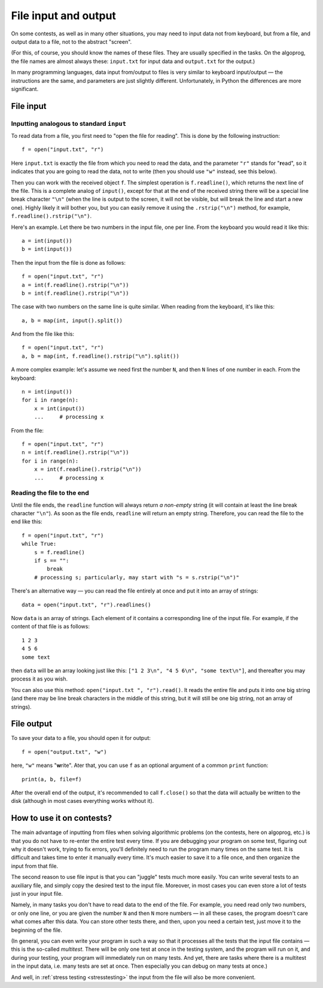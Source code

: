 .. highlight:: python

File input and output
=====================

On some contests, as well as in many other situations, you may need
to input data not from keyboard, but from a file,
and output data to a file, not to the abstract "screen".

(For this, of course, you should know the names of these files. They are usually specified 
in the tasks. On the algoprog, the file names are almost always these:
``input.txt`` for input data and ``output.txt`` for the output.)

In many programming languages, data input from/output to files is very similar 
to keyboard input/output — the instructions are the same, and parameters are just 
slightly different. Unfortunately, in Python the differences are more significant.

File input
----------

Inputting analogous to standard ``input``
`````````````````````````````````````````

To read data from a file, you first need to "open the file for reading".
This is done by the following instruction::

    f = open("input.txt", "r")

Here ``input.txt`` is exactly the file from which you need to read the data, 
and the parameter ``"r"`` stands for "**r**\ead", so it indicates that you are going 
to read the data, not to write (then you should use ``"w"`` instead, see this below).

Then you can work with the received object ``f``. The simplest operation is
``f.readline()``, which returns the next line of the file.
This is a complete analog of ``input()``, except for that at the end
of the received string there will be a special line break character ``"\n"``
(when the line is output to the screen, it will not be visible, 
but will break the line and start a new one). Highly likely it will bother you, 
but you can easily remove it using the ``.rstrip("\n")`` method,
for example, ``f.readline().rstrip("\n")``.

Here's an example. Let there be two numbers in the input file, one per line.
From the keyboard you would read it like this::

    a = int(input())
    b = int(input())

Then the input from the file is done as follows::

    f = open("input.txt", "r")
    a = int(f.readline().rstrip("\n"))
    b = int(f.readline().rstrip("\n"))

The case with two numbers on the same line is quite similar.
When reading from the keyboard, it's like this::

    a, b = map(int, input().split())

And from the file like this::

    f = open("input.txt", "r")
    a, b = map(int, f.readline().rstrip("\n").split())

A more complex example: let's assume we need first the number ``N``, 
and then ``N`` lines of one number in each. From the keyboard::

    n = int(input())
    for i in range(n):
        x = int(input())
        ...     # processing x

From the file::

    f = open("input.txt", "r")
    n = int(f.readline().rstrip("\n"))
    for i in range(n):
        x = int(f.readline().rstrip("\n"))
        ...     # processing x

Reading the file to the end
```````````````````````````

Until the file ends, the ``readline`` function will always return
*a non-empty* string (it will contain at least the line break character ``"\n"``).
As soon as the file ends, ``readline`` will return an empty string.
Therefore, you can read the file to the end like this::

    f = open("input.txt", "r")
    while True:
        s = f.readline()
        if s == "":
            break
        # processing s; particularly, may start with "s = s.rstrip("\n")"

There's an alternative way — you can read the file entirely
at once and put it into an array of strings::

    data = open("input.txt", "r").readlines()

Now ``data`` is an array of strings. Each element of it contains 
a corresponding line of the input file. For example, 
if the content of that file is as follows::

    1 2 3
    4 5 6
    some text

then ``data`` will be an array looking just like this:
``["1 2 3\n", "4 5 6\n", "some text\n"]``, 
and thereafter you may process it as you wish.

You can also use this method: ``open("input.txt ", "r").read()``.
It reads the entire file and puts it into one big string
(and there may be line break characters in the middle of this string,
but it will still be one big string, not an array of strings).

File output
-----------

To save your data to a file, you should open it for output::

    f = open("output.txt", "w")

here, ``"w"`` means "**w**\rite". Ater that, you can use ``f``
as an optional argument of a common ``print`` function::

    print(a, b, file=f)
    
After the overall end of the output, it's recommended to call ``f.close()``
so that the data will actually be written to the disk
(although in most cases everything works without it).

How to use it on contests?
--------------------------

The main advantage of inputting from files when solving algorithmic problems
(on the contests, here on algoprog, etc.) is that you do not have
to re-enter the entire test every time. If you are debugging your program 
on some test, figuring out why it doesn't work, trying to fix errors,
you'll definitely need to run the program many times on the same test.
It is difficult and takes time to enter it manually every time. It's much easier 
to save it to a file once, and then organize the input from that file.

The second reason to use file input is that you can "juggle" tests much more easily.
You can write several tests to an auxiliary file, and simply
copy the desired test to the input file. Moreover, in most cases
you can even store a lot of tests just in your input file.

Namely, in many tasks you don't have to read data to the end of the file.
For example, you need read only two numbers, or only one line, or you
are given the number ``N`` and then ``N`` more numbers — in all these cases,
the program doesn't care what comes after this data. You can store
other tests there, and then, upon you need a certain test, just move it
to the beginning of the file.

(In general, you can even write your program in such a way so that it processes
all the tests that the input file contains — this is the so-called *multitest*.
There will be only one test at once in the testing system, and the program 
will run on it, and during your testing, your program will immediately run on many tests.
And yet, there are tasks where there is a multitest in the input data, 
i.e. many tests are set at once. Then especially you can debug on many tests at once.)

And well, in :ref:`stress testing <stresstesting>` the input from the file will also be more convenient.
